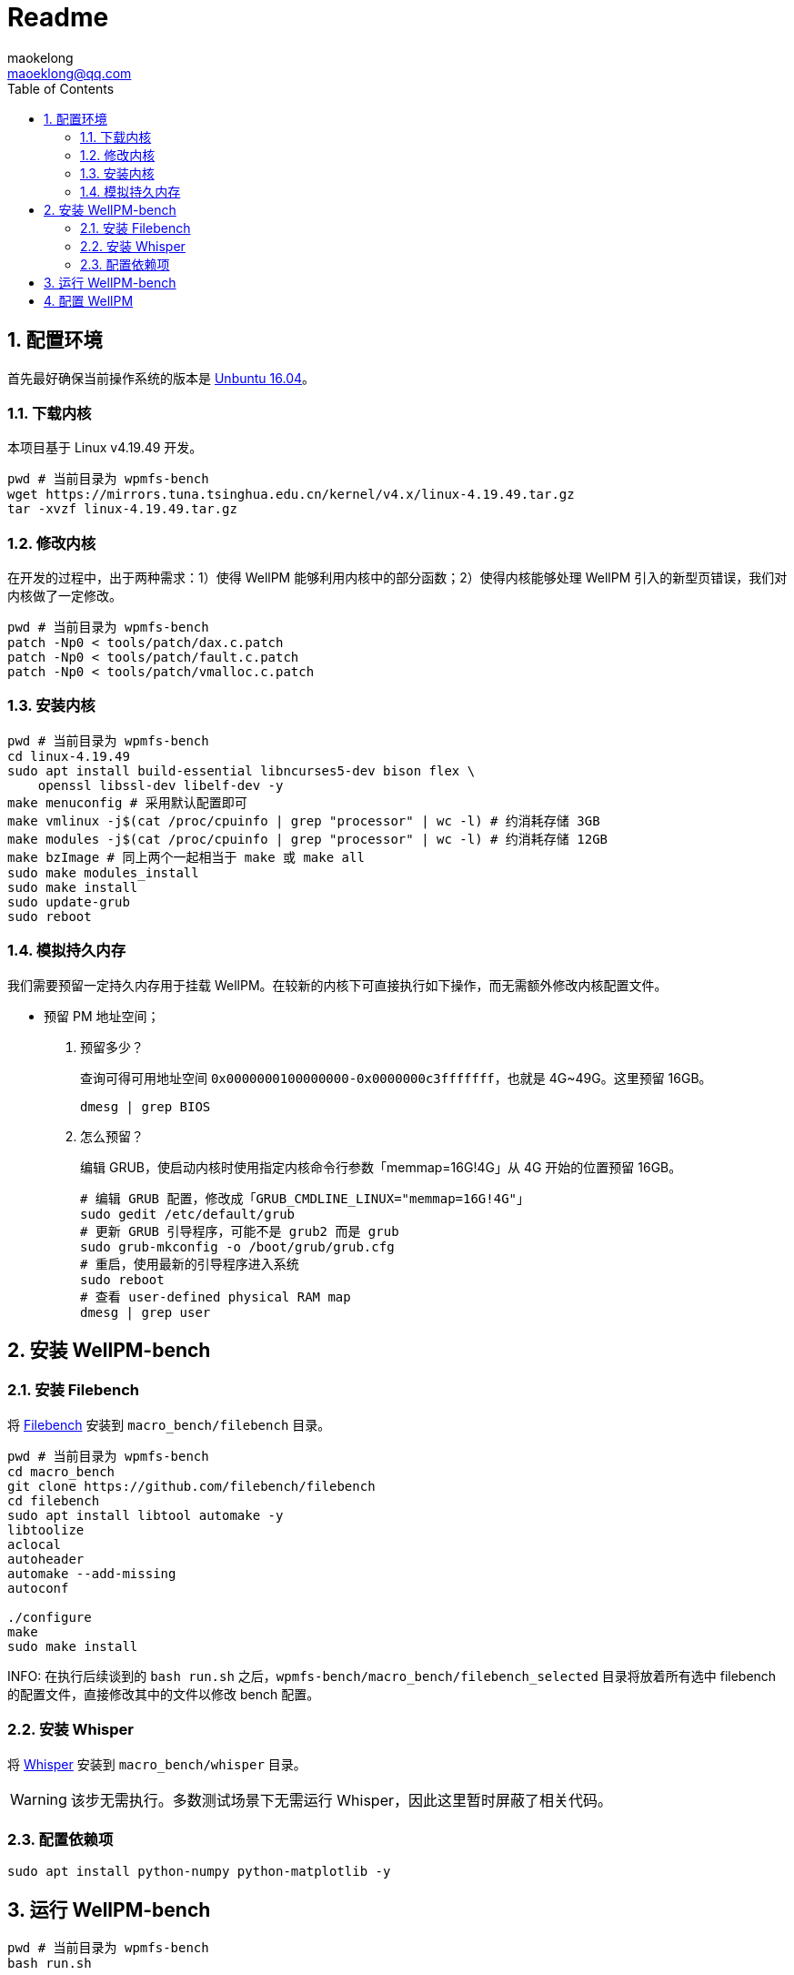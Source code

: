 = Readme
maokelong <maoeklong@qq.com>
:toc:
:toclevels: 4
:sectnums:
:sectnumlevels: 3
:stylesheet:
:icons: font

== 配置环境

首先最好确保当前操作系统的版本是 https://mirrors.tuna.tsinghua.edu.cn/ubuntu-releases/16.04/[Unbuntu 16.04]。

=== 下载内核

本项目基于 Linux v4.19.49 开发。

[source,bash]
----
pwd # 当前目录为 wpmfs-bench
wget https://mirrors.tuna.tsinghua.edu.cn/kernel/v4.x/linux-4.19.49.tar.gz
tar -xvzf linux-4.19.49.tar.gz
----

=== 修改内核

在开发的过程中，出于两种需求：1）使得 WellPM 能够利用内核中的部分函数；2）使得内核能够处理 WellPM 引入的新型页错误，我们对内核做了一定修改。

[source,bash]
----
pwd # 当前目录为 wpmfs-bench
patch -Np0 < tools/patch/dax.c.patch
patch -Np0 < tools/patch/fault.c.patch 
patch -Np0 < tools/patch/vmalloc.c.patch 
----

=== 安装内核

[source,bash]
----
pwd # 当前目录为 wpmfs-bench
cd linux-4.19.49
sudo apt install build-essential libncurses5-dev bison flex \
    openssl libssl-dev libelf-dev -y
make menuconfig # 采用默认配置即可
make vmlinux -j$(cat /proc/cpuinfo | grep "processor" | wc -l) # 约消耗存储 3GB
make modules -j$(cat /proc/cpuinfo | grep "processor" | wc -l) # 约消耗存储 12GB
make bzImage # 同上两个一起相当于 make 或 make all
sudo make modules_install
sudo make install
sudo update-grub
sudo reboot
----

=== 模拟持久内存

我们需要预留一定持久内存用于挂载 WellPM。在较新的内核下可直接执行如下操作，而无需额外修改内核配置文件。

* 预留 PM 地址空间；
. 预留多少？
+
查询可得可用地址空间 `0x0000000100000000-0x0000000c3fffffff`，也就是 4G~49G。这里预留 16GB。
+
[source,bash]
----
dmesg | grep BIOS
----
. 怎么预留？
+
编辑 GRUB，使启动内核时使用指定内核命令行参数「memmap=16G!4G」从 4G 开始的位置预留 16GB。
+
[source,shell]
----
# 编辑 GRUB 配置，修改成「GRUB_CMDLINE_LINUX="memmap=16G!4G"」
sudo gedit /etc/default/grub
# 更新 GRUB 引导程序，可能不是 grub2 而是 grub
sudo grub-mkconfig -o /boot/grub/grub.cfg
# 重启，使用最新的引导程序进入系统
sudo reboot
# 查看 user-defined physical RAM map
dmesg | grep user
----

== 安装 WellPM-bench

=== 安装 Filebench

将 https://github.com/filebench/filebench[Filebench] 安装到 `macro_bench/filebench` 目录。

[source,shell]
----
pwd # 当前目录为 wpmfs-bench
cd macro_bench 
git clone https://github.com/filebench/filebench
cd filebench
sudo apt install libtool automake -y
libtoolize
aclocal
autoheader
automake --add-missing
autoconf

./configure
make
sudo make install
----

INFO: 在执行后续谈到的 `bash run.sh` 之后，`wpmfs-bench/macro_bench/filebench_selected` 目录将放着所有选中 filebench 的配置文件，直接修改其中的文件以修改 bench 配置。

=== 安装 Whisper

将 https://github.com/swapnilh/whisper[Whisper] 安装到 `macro_bench/whisper` 目录。

WARNING: 该步无需执行。多数测试场景下无需运行 Whisper，因此这里暂时屏蔽了相关代码。

=== 配置依赖项

[source,shell]
----
sudo apt install python-numpy python-matplotlib -y
----

== 运行 WellPM-bench

[source,shell]
----
pwd # 当前目录为 wpmfs-bench
bash run.sh
----

执行的时候终端上会打印 benchmark 的 OPS，且执行完毕后 output 目录会生成：一张反映所有块写入次数的图。

注意时常清理 output 文件夹，体积很快就会膨胀起来。

== 配置 WellPM

WellPM 目前提供了一些配置项。目前配置仅能通过直接修改 `wpmfs/scripts/config.sh` 中的变量进行配置。

对配置项的解释如下：

* CONFIG_PATH_PMEM_DEV
+
模拟的持久内存
* CONFIG_FS_INIT_HARD
+
硬启动方式挂载
* CONFIG_FS_DBGMASK
+
开启调试项
* CONFIG_FS_TIMING
+
统计关键功能的执行时间
* CONFIG_FS_ENABLE_TRACKING
+
开启写追踪
* CONFIG_FS_ENABLE_VMAP
+
将部分内存映射到 vmalloc space
* CONFIG_FS_ALLOCATOR
+
选择分配器
* CONFIG_FS_WL_SWITCH
+
选择损耗均衡功能（0 关闭）
* CONFIG_FS_INT_THRES
+
页迁移阈值（以 2 为底的幂）
* CONFIG_FS_CELL_ENDUR
+
单元寿命（以 2 为底的幂）
